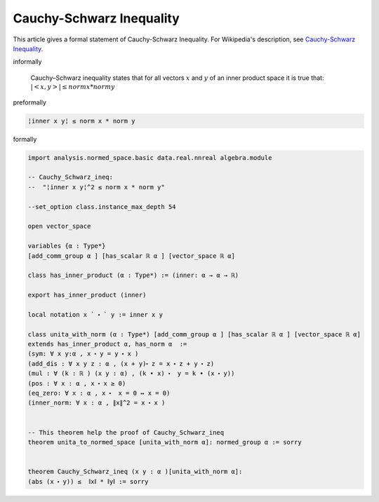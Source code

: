 Cauchy-Schwarz Inequality
-------------------------

This article gives a formal statement of Cauchy-Schwarz Inequality.  For Wikipedia's
description, see
`Cauchy-Schwarz Inequality <https://en.wikipedia.org/wiki/Cauchy%E2%80%93Schwarz_inequality>`_.


informally

  Cauchy–Schwarz inequality states that for all vectors :math:`x` and :math:`y` of an inner product space it is true that:
  :math:`| <x,y> | ≤ norm x * norm y`  

preformally

.. code-block:: text

  ¦inner x y¦ ≤ norm x * norm y

formally

.. code-block:: lean

  import analysis.normed_space.basic data.real.nnreal algebra.module 

  -- Cauchy_Schwarz_ineq:
  --  "¦inner x y¦^2 ≤ norm x * norm y"

  --set_option class.instance_max_depth 54

  open vector_space

  variables {α : Type*} 
  [add_comm_group α ] [has_scalar ℝ α ] [vector_space ℝ α]

  class has_inner_product (α : Type*) := (inner: α → α → ℝ)

  export has_inner_product (inner)

  local notation x ` ⬝ ` y := inner x y

  class unita_with_norm (α : Type*) [add_comm_group α ] [has_scalar ℝ α ] [vector_space ℝ α] 
  extends has_inner_product α, has_norm α  :=
  (sym: ∀ x y:α , x ⬝ y = y ⬝ x )
  (add_dis : ∀ x y z : α , (x + y)⬝ z = x ⬝ z + y ⬝ z)
  (mul : ∀ (k : ℝ ) (x y : α) , (k • x) ⬝  y = k • (x ⬝ y))
  (pos : ∀ x : α , x ⬝ x ≥ 0)
  (eq_zero: ∀ x : α , x ⬝  x = 0 ↔ x = 0)
  (inner_norm: ∀ x : α , ∥x∥^2 = x ⬝ x )


  -- This theorem help the proof of Cauchy_Schwarz_ineq 
  theorem unita_to_normed_space [unita_with_norm α]: normed_group α := sorry


  theorem Cauchy_Schwarz_ineq (x y : α )[unita_with_norm α]:
  (abs (x ⬝ y)) ≤  ∥x∥ * ∥y∥ := sorry


